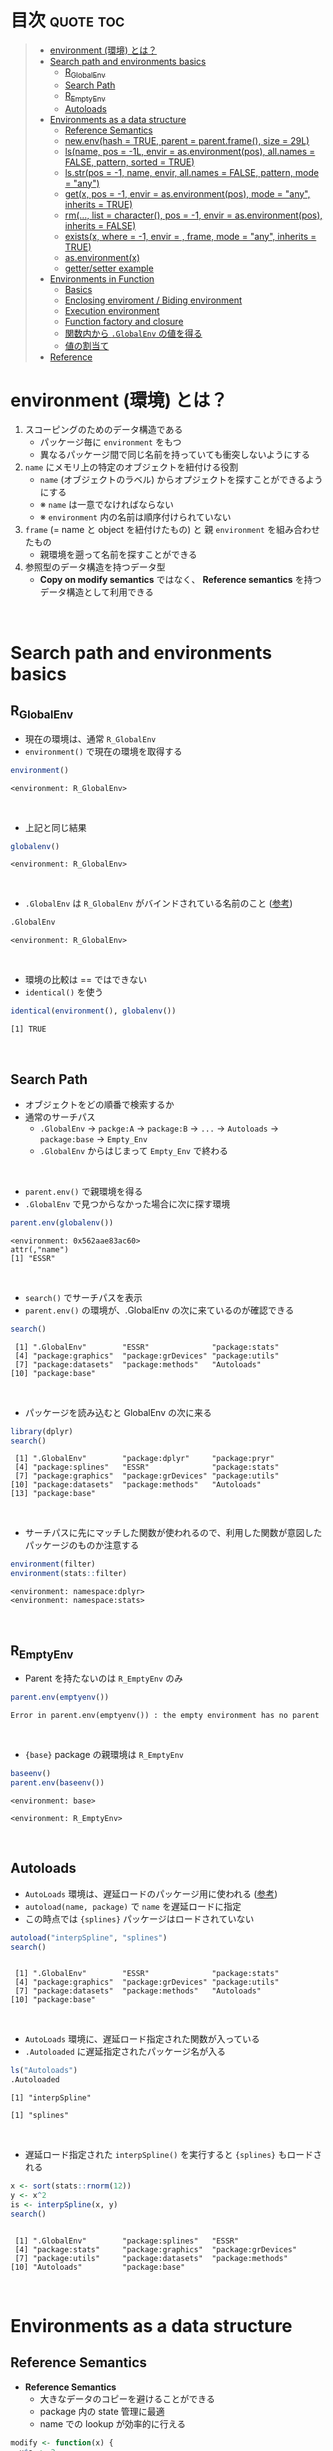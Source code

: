 #+STARTUP: folded indent inlineimages latexpreview
#+PROPERTY: header-args:R :results value :colnames yes :session *R:env*

* R's environment in ~{base}~                                        :noexport:

R の enviroment (環境) について、おもに Advanced R を読んだ上でのまとめ。

* 目次                                                            :quote:toc:
#+BEGIN_QUOTE
- [[#environment-環境-とは][environment (環境) とは？]]
- [[#search-path-and-environments-basics][Search path and environments basics]]
  - [[#r_globalenv][R_GlobalEnv]]
  - [[#search-path][Search Path]]
  - [[#r_emptyenv][R_EmptyEnv]]
  - [[#autoloads][Autoloads]]
- [[#environments-as-a-data-structure][Environments as a data structure]]
  - [[#reference-semantics][Reference Semantics]]
  - [[#newenvhash--true-parent--parentframe-size--29l][new.env(hash = TRUE, parent = parent.frame(), size = 29L)]]
  - [[#lsname-pos---1l-envir--asenvironmentpos-allnames--false-pattern-sorted--true][ls(name, pos = -1L, envir = as.environment(pos), all.names = FALSE, pattern, sorted = TRUE)]]
  - [[#lsstrpos---1-name-envir-allnames--false-pattern-mode--any][ls.str(pos = -1, name, envir, all.names = FALSE, pattern, mode = "any")]]
  - [[#getx-pos---1-envir--asenvironmentpos-mode--any-inherits--true][get(x, pos = -1, envir = as.environment(pos), mode = "any", inherits = TRUE)]]
  - [[#rm-list--character-pos---1-envir--asenvironmentpos-inherits--false][rm(..., list = character(), pos = -1, envir = as.environment(pos), inherits = FALSE)]]
  - [[#existsx-where---1-envir---frame-mode--any-inherits--true][exists(x, where = -1, envir = , frame, mode = "any", inherits = TRUE)]]
  - [[#asenvironmentx][as.environment(x)]]
  - [[#gettersetter-example][getter/setter example]]
- [[#environments-in-function][Environments in Function]]
  - [[#basics][Basics]]
  - [[#enclosing-enviroment--biding-environment][Enclosing enviroment / Biding environment]]
  - [[#execution-environment][Execution environment]]
  - [[#function-factory-and-closure][Function factory and closure]]
  - [[#関数内から-globalenv-の値を得る][関数内から ~.GlobalEnv~ の値を得る]]
  - [[#値の割当て][値の割当て]]
- [[#reference][Reference]]
#+END_QUOTE

* environment (環境) とは？

1. スコーピングのためのデータ構造である
   - パッケージ毎に ~environment~ をもつ
   - 異なるパッケージ間で同じ名前を持っていても衝突しないようにする
  
2. ~name~ にメモリ上の特定のオブジェクトを紐付ける役割
   - ~name~ (オブジェクトのラベル) からオプジェクトを探すことができるようにする
   - ※ ~name~ は一意でなければならない
   - ※ ~environment~ 内の名前は順序付けられていない
  
3. ~frame~ (= name と object を紐付けたもの) と 親 ~environment~ を組み合わせたもの
   - 親環境を遡って名前を探すことができる
  
4. 参照型のデータ構造を持つデータ型
   - *Copy on modify semantics* ではなく、 *Reference semantics* を持つデータ構造として利用できる
\\
     
* Search path and environments basics
** R_GlobalEnv

- 現在の環境は、通常 ~R_GlobalEnv~
- ~environment()~ で現在の環境を取得する
#+begin_src R :exports both
environment()
#+end_src

#+RESULTS:
: <environment: R_GlobalEnv>
\\

- 上記と同じ結果
#+begin_src R :exports both
globalenv()
#+end_src

#+RESULTS:
: <environment: R_GlobalEnv>
\\

- ~.GlobalEnv~ は ~R_GlobalEnv~ がバインドされている名前のこと ([[https://stackoverflow.com/questions/37918335/difference-between-globalenv-and-globalenv][参考]])
#+begin_src R :exports both
.GlobalEnv
#+end_src

#+RESULTS:
: <environment: R_GlobalEnv>
\\

- 環境の比較は == ではできない
- ~identical()~ を使う
#+begin_src R :exports both
identical(environment(), globalenv())
#+end_src

#+RESULTS:
: [1] TRUE
\\

** Search Path

- オブジェクトをどの順番で検索するか
- 通常のサーチパス
  - ~.GlobalEnv~ -> ~packge:A~ -> ~package:B~ -> ~...~ -> ~Autoloads~ -> ~package:base~ -> ~Empty_Env~
  - ~.GlobalEnv~ からはじまって ~Empty_Env~ で終わる
\\

- ~parent.env()~ で親環境を得る
- ~.GlobalEnv~ で見つからなかった場合に次に探す環境
#+begin_src R :exports both
parent.env(globalenv())
#+end_src

#+RESULTS:
: <environment: 0x562aae83ac60>
: attr(,"name")
: [1] "ESSR"
\\

- ~search()~ でサーチパスを表示
- ~parent.env()~ の環境が、.GlobalEnv の次に来ているのが確認できる
#+begin_src R :exports both
search()
#+end_src

#+RESULTS:
:  [1] ".GlobalEnv"        "ESSR"              "package:stats"    
:  [4] "package:graphics"  "package:grDevices" "package:utils"    
:  [7] "package:datasets"  "package:methods"   "Autoloads"        
: [10] "package:base"
\\

- パッケージを読み込むと GlobalEnv の次に来る
#+begin_src R :exports both
library(dplyr)
search()
#+end_src

#+RESULTS:
:  [1] ".GlobalEnv"        "package:dplyr"     "package:pryr"     
:  [4] "package:splines"   "ESSR"              "package:stats"    
:  [7] "package:graphics"  "package:grDevices" "package:utils"    
: [10] "package:datasets"  "package:methods"   "Autoloads"        
: [13] "package:base"
\\

- サーチパスに先にマッチした関数が使われるので、利用した関数が意図したパッケージのものか注意する
#+begin_src R :exports both
environment(filter)
environment(stats::filter)
#+end_src

#+RESULTS:
: <environment: namespace:dplyr>
: <environment: namespace:stats>
\\

** R_EmptyEnv

- Parent を持たないのは ~R_EmptyEnv~ のみ
#+begin_src R :exports both
parent.env(emptyenv())
#+end_src

#+RESULTS:
: Error in parent.env(emptyenv()) : the empty environment has no parent
\\

- ~{base}~ package の親環境は ~R_EmptyEnv~
#+begin_src R :exports both
baseenv()
parent.env(baseenv())
#+end_src

#+RESULTS:
: <environment: base>
: 
: <environment: R_EmptyEnv>
\\

** Autoloads

- ~AutoLoads~ 環境は、遅延ロードのパッケージ用に使われる ([[https://stackoverflow.com/questions/13401977/what-does-the-autoloads-environment-do][参考]])
- ~autoload(name, package)~ で ~name~ を遅延ロードに指定
- この時点では ~{splines}~ パッケージはロードされていない
#+begin_src R :exports both
autoload("interpSpline", "splines")
search()
#+end_src

#+RESULTS:
: 
:  [1] ".GlobalEnv"        "ESSR"              "package:stats"    
:  [4] "package:graphics"  "package:grDevices" "package:utils"    
:  [7] "package:datasets"  "package:methods"   "Autoloads"        
: [10] "package:base"
\\

- ~AutoLoads~ 環境に、遅延ロード指定された関数が入っている
- ~.Autoloaded~ に遅延指定されたパッケージ名が入る
#+begin_src R :exports both
ls("Autoloads")
.Autoloaded
#+end_src

#+RESULTS:
: [1] "interpSpline"
: 
: [1] "splines"
\\

- 遅延ロード指定された ~interpSpline()~ を実行すると ~{splines}~ もロードされる
#+begin_src R :exports both
x <- sort(stats::rnorm(12))
y <- x^2
is <- interpSpline(x, y)
search()
#+end_src

#+RESULTS:
: 
:  [1] ".GlobalEnv"        "package:splines"   "ESSR"             
:  [4] "package:stats"     "package:graphics"  "package:grDevices"
:  [7] "package:utils"     "package:datasets"  "package:methods"  
: [10] "Autoloads"         "package:base"
\\

* Environments as a data structure
** Reference Semantics

- *Reference Semantics*
  - 大きなデータのコピーを避けることができる
  - package 内の state 管理に最適
  - name での lookup が効率的に行える

#+begin_src R :exports both
modify <- function(x) {
  x$a <- 2
  invisible(x)
}

x_l <- list()
x_l$a <- 1
modify(x_l)
x_l$a # list だと元のオブジェクトは変わらない

x_e <- new.env()
x_e$a <- 1
modify(x_e)
x_e$a # env だと元のオブジェクトが書き換わる
#+end_src

#+RESULTS:
: 
: [1] 1
: 
: [1] 2
\\

** new.env(hash = TRUE, parent = parent.frame(), size = 29L)

#+begin_src R :exports both
e <- new.env()
e$a <- 10
e$b <- "a"
e$a
e[["b"]]
#+end_src

#+RESULTS:
: 
: [1] 10
: 
: [1] "a"

- データとして ~envivroment~ を使う際は、親を ~emptyevn()~ にする 
- *予期せず、他の環境の値を変えてしまうのを防ぐ*
#+begin_src R :exports both
e2 <- new.env()
parent.env(e2) # 通常は、.GlobalEnv
e2 <- new.env(parent = emptyenv())
parent.env(e2)
#+end_src

#+RESULTS:
: 
: <environment: R_GlobalEnv>
: 
: <environment: R_EmptyEnv>
\\

** ls(name, pos = -1L, envir = as.environment(pos), all.names = FALSE, pattern, sorted = TRUE)

#+begin_src R :exports both
ls(e)

e$.c <- TRUE 
ls(e, all.names = TRUE) # .も表示
#+end_src

#+RESULTS:
: [1] "a" "b"
: 
: [1] ".c" "a"  "b"
\\

** ls.str(pos = -1, name, envir, all.names = FALSE, pattern, mode = "any")

#+begin_src R :exports both
ls.str(e)
#+end_src

#+RESULTS:
: a :  num 10
: b :  chr "a"
\\

** get(x, pos = -1, envir = as.environment(pos), mode = "any", inherits = TRUE)
 
- 指定した環境にない場合は、親環境を探しに行く
- inherits = FALSE で親環境を探さない
#+begin_src R :exports both
c <- 20
get("c", envir = e)
get("c", envir = e, inherits = FALSE)
#+end_src

#+RESULTS:
: 
: [1] 20
: 
: Error in get("c", envir = e, inherits = FALSE) : object 'c' not found
\\

** rm(..., list = character(), pos = -1, envir = as.environment(pos), inherits = FALSE)

- ~NULL~ では消せない (~list~ では消すことができる)
#+begin_src R :exports both
e$a <- NULL
ls(e)
#+end_src

#+RESULTS:
: 
: [1] "a" "b"
\\

- ~rm()~ で消す
#+begin_src R :exports both
rm("a", envir =  e)
ls(e)
#+end_src

#+RESULTS:
: 
: [1] "b"
\\

** exists(x, where = -1, envir = , frame, mode = "any", inherits = TRUE)

#+begin_src R :exports both
ls(e)
exists("a", envir = e)
exists("b", envir = e) # get() と同じく、指定した環境になければ、親を探す
#+end_src

#+RESULTS:
: [1] "b"
: 
: [1] FALSE
: 
: [1] TRUE
\\

** as.environment(x)

- Search path のインデックスか、パッケージ名で環境を取得できる
#+begin_src R :exports both
as.environment(1) # serch path index
as.environment(2)
as.environment("package:stats")
#+end_src

#+RESULTS:
#+begin_example
<environment: R_GlobalEnv>

<environment: package:splines>
attr(,"name")
[1] "package:splines"
attr(,"path")
[1] "/usr/lib/R/library/splines"

<environment: package:stats>
attr(,"name")
[1] "package:stats"
attr(,"path")
[1] "/usr/lib/R/library/stats"
#+end_example
\\

** getter/setter example

- 環境で getter/setter 関数を利用する例
- ~on.exit()~ で reset するために、setter では invisible() で設定前の値を返す
#+begin_src R :exports both
my_env <- new.env(parent = emptyenv())
my_env$a <- 1

get_a <- function() {
  my_env$a
}

set_a <- function(value) {
  old <- my_env$a
  my_env$a <- value
  invisible(old)
}

get_a()
set_a(2)
ls.str(my_env)
#+end_src

#+RESULTS:
: 
: [1] 1
: 
: a :  num 2
\\

* Environments in Function
** Basics

1. *Enclosing enviroment*
  - 作成された場所
  - すべての関数が必ず 1 つ持つ (変わらない)
  - how the function finds values
  - *namespace environment*
    - package 内のすべての関数を持つ
    - 親環境が、必要な全ての外部 package が import された特別な環境になっている
    - 外部の package に同名の関数があっても影響を受けないようにしている (= globalenv を探さない)
  
2. *Binding enviroment*
  - 関数が格納されている場所
  - how we find the function = search path
  - *package environment*
    - export された関数を持つ (search path に置かれる)
    - namespace env に Enclose されている
   
3. *Execution enviroment*
  - 関数内の環境
  - 毎回 fresh start される
  
4. *Calling enviroment*
  - どの環境から関数が呼ばれたか
  - ~parent.frame()~ でアクセスできる
  - 通常は ~R_GlobalEnv~
\\

** Enclosing enviroment / Biding environment

- Enclosing env
#+begin_src R :exports both
f <- function(x) 1
environment(f)
#+end_src

#+RESULTS:
: <environment: R_GlobalEnv>
\\

- Biding env
#+begin_src R :exports both
e <- new.env()
e$g <- function() 1
e
#+end_src

#+RESULTS:
: <environment: 0x55c87444be78>
\\

- Enclosing env (= namespace env)
#+begin_src R :exports both
environment(sd)
#+end_src

#+RESULTS:
: <environment: namespace:stats>
\\

- Biding env (= package env)
#+begin_src R :exports both
where("sd")
#+end_src

#+RESULTS:
: <environment: package:stats>
: attr(,"name")
: [1] "package:stats"
: attr(,"path")
: [1] "/usr/lib/R/library/stats"
\\

** Execution environment

- ~R_GlobalEnv~ -> 関数内の環境 -> 子関数内の環境 というように入れ子になっている
#+begin_src R :exports both
h <- function() {
  # 関数内の環境 (Execution env)
  print(environment())
  
  # 関数の親環境 (R_GlobalEnv = Enclosing env)
  print(parent.env(environment()))

  hoge <- function() {
    # 子関数内の環境 (Execution env)
    print(environment())
    
    # 1つ上の関数の環境 (Enclosing env)
    print(parent.env(environment()))
  }
  hoge()
}

h()
#+end_src

#+RESULTS:
: <environment: 0x55c874451180>
: <environment: R_GlobalEnv>
: <environment: 0x55c874452348>
: <environment: 0x55c874451180>
\\

- ~parent.env()~ と ~parent.frame()~ が紛らわしい
- parent.frame = Calling enviroment = 関数を呼び出している環境 (~parent.env()~ ではない)
#+begin_src R :exports both
i <- function() {
  print(parent.env(environment()))
  print(parent.frame()) # Calling env
}

i()
#+end_src

#+RESULTS:
: <environment: 0x55c87445fb68>
: <environment: R_GlobalEnv>
: <environment: R_GlobalEnv>
\\

** Function factory and closure

- Function Factory で作成された関数は、親関数の環境を持つ (=closure)
- 簡易的なオブジェクトとして利用できる (親環境内の変数をプロパティとして扱う)
#+begin_src R :exports both
plus <- function(x) {
  print(environment())
  num1 <- 10
  num2 <- 20
  function(y) x + y + num1 + num2
}

plus_one <- plus(1)
plus_one(10)

plus_two <- plus(2)
plus_two(10)
#+end_src

#+RESULTS:
: <environment: 0x55c87480ce38>
: [1] 41
: <environment: 0x55c87480ee00>
: [1] 42
\\

#+begin_src R :exports both
environment(plus_one)
identical(parent.env(environment(plus_one)), environment(plus))
#+end_src

#+RESULTS:
: <environment: 0x55c87480ce38>
: [1] TRUE
\\

- 20 ではなく、10 が返る (親関数内の x を環境内で引き継いでいる)
#+begin_src R :exports both
h <- function() {
  x <- 10
  function() {
    x
  }
}
i <- h()
x <- 20
i()
#+end_src

#+RESULTS:
: [1] 10
\\

** 関数内から ~.GlobalEnv~ の値を得る

- Dynamic Scoping (Interactive Data Analysis では便利)
- ~get()~ を利用するか ~.GlobalEnv$~ でアクセスする
#+begin_src R :exports both
f2 <- function() {
  x <- 10
  function() {
    def <- get("x", environment())  # Execution env を探しに行く
    cll <- get("x", parent.frame()) # Calling env を探しにいく
    list(defined = def, called = cll)
  }
}

g2 <- f2()
x <- 20
str(g2())
#+end_src

#+RESULTS:
: List of 2
:  $ defined: num 10
:  $ called : num 20
\\

** 値の割当て

- ~<-~
- ?Reserved ワード以外は利用可能
#+begin_src R :exports both
`a + b` <- 3
`:)` <- "smile"
`    ` <- "spaces"
ls()
#+end_src

#+RESULTS:
:  [1] "    "     ":)"       "a + b"    "c"        "e"        "e2"      
:  [7] "f"        "f2"       "g2"       "get_a"    "h"        "i"       
: [13] "is"       "modify"   "my_env"   "plus"     "plus_one" "plus_two"
: [19] "ports"    "set_a"    "settings" "x"        "x_e"      "x_l"     
: [25] "y"
\\

- ~<<-~
- 親環境をさかのぼって変更する
- 通常は利用しない方が良いが、Closure と組み合わせて使うと便利
#+begin_src R :exports both
x <- 0
f <- function() {
  x <<- 1
}
f()
x
#+end_src

#+RESULTS:
: [1] 1
\\

- ~pryr::`%<d-%`~ (~base::delayedAssign()~)
- Delayed binding => ~promise~ (遅延評価) を作成する
#+begin_src R :exports both
library(pryr)
system.time(b %<d-% {
  Sys.sleep(1)
  1
})
system.time(b) # ここを実行した時点で、%<d-% のブロックが実行される
#+end_src

#+RESULTS:
:    user  system elapsed 
:       0       0       0
:    user  system elapsed 
:   0.000   0.000   1.001
\\

- ~pryr::`%<a-%`~ (~base::makeActiveBinding()~)
- Active binding => アクセスされる毎に再計算される
#+begin_src R :exports both
x %<a-% runif(1)
x
x
#+end_src

#+RESULTS:
: [1] 0.8595137
: [1] 0.6320141
\\

* Reference

- [[http://adv-r.had.co.nz/Environments.html][Advanced R 1st Edition: Environments]]
- [[https://adv-r.hadley.nz/environments.html][Advanced R 2nd Edition: Environments]]
- [[http://blog.obeautifulcode.com/R/How-R-Searches-And-Finds-Stuff/][How R Searches and Finds Stuff]]
- [[https://qiita.com/kohske/items/325bdf48f4f4885a86f1][（Rの）環境問題について　その１。@Qiita]]
- [[https://qiita.com/kohske/items/35184390984975ec7c6d][（Rの）環境問題について　その２。@Qiita]]
- [[https://qiita.com/kohske/items/7fdb523a05a2e0b12f35][（Rの）環境問題について　その３。@Qiita]]
- [[https://stackoverflow.com/questions/37918335/difference-between-globalenv-and-globalenv][Difference between `.GlobalEnv` and `globalenv()`]]
- [[https://stackoverflow.com/questions/13401977/what-does-the-autoloads-environment-do][What does the Autoloads environment do?]]
